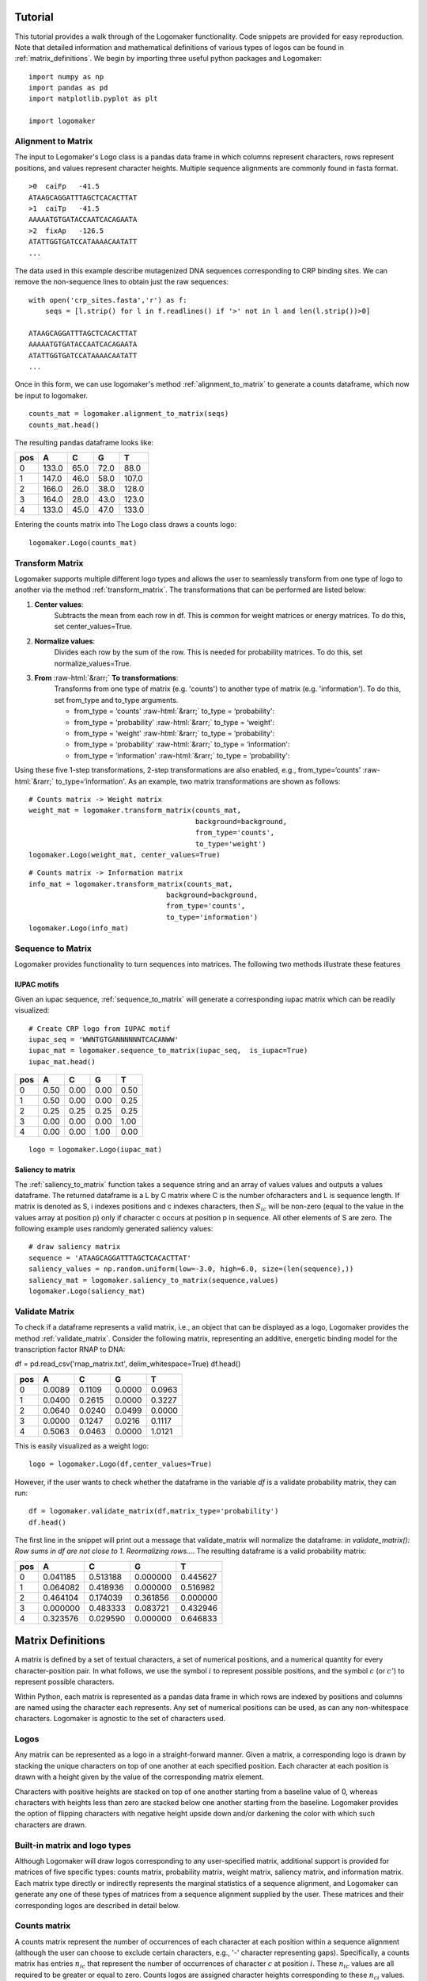 Tutorial
========

This tutorial provides a walk through of the Logomaker functionality. Code snippets are provided for
easy reproduction. Note that detailed information and mathematical definitions of various types of logos can be
found in :ref:`matrix_definitions`. We begin by importing three useful python packages and Logomaker::

    import numpy as np
    import pandas as pd
    import matplotlib.pyplot as plt

    import logomaker

Alignment to Matrix
-------------------

The input to Logomaker's Logo class is a pandas data frame in which columns represent
characters, rows represent positions, and values represent character heights. Multiple sequence alignments
are commonly found in fasta format.

::

    >0	caiFp	-41.5
    ATAAGCAGGATTTAGCTCACACTTAT
    >1	caiTp	-41.5
    AAAAATGTGATACCAATCACAGAATA
    >2	fixAp	-126.5
    ATATTGGTGATCCATAAAACAATATT
    ...

The data used in this example describe mutagenized DNA sequences corresponding to CRP binding sites.
We can remove the non-sequence lines to obtain just the raw sequences::

    with open('crp_sites.fasta','r') as f:
        seqs = [l.strip() for l in f.readlines() if '>' not in l and len(l.strip())>0]

    ATAAGCAGGATTTAGCTCACACTTAT
    AAAAATGTGATACCAATCACAGAATA
    ATATTGGTGATCCATAAAACAATATT
    ...

Once in this form, we can use logomaker's method :ref:`alignment_to_matrix` to generate a
counts dataframe, which now be input to logomaker.

::

    counts_mat = logomaker.alignment_to_matrix(seqs)
    counts_mat.head()

The resulting pandas dataframe looks like:

+-----+-------+-------+------+------+
| pos | A     | C     | G    | T    |
+=====+=======+=======+======+======+
| 0   | 133.0 | 65.0  | 72.0 | 88.0 |
+-----+-------+-------+------+------+
| 1   | 147.0 | 46.0  | 58.0 | 107.0|
+-----+-------+-------+------+------+
| 2   | 166.0 | 26.0  | 38.0 | 128.0|
+-----+-------+-------+------+------+
| 3   | 164.0 | 28.0  | 43.0 | 123.0|
+-----+-------+-------+------+------+
| 4   | 133.0 | 45.0  | 47.0 | 133.0|
+-----+-------+-------+------+------+

Entering the counts matrix into The Logo class draws a counts logo::

    logomaker.Logo(counts_mat)

.. image:: _static/tutorial_images/counts_logo.png

.. role::  raw-html(raw)
    :format: html

Transform Matrix
----------------

Logomaker supports multiple different logo types and allows the user to seamlessly transform
from one type of logo to another via the method :ref:`transform_matrix`. The transformations that
can be performed are listed below:

1. **Center values**:
    Subtracts the mean from each row in df. This is common for weight
    matrices or energy matrices. To do this, set center_values=True.

2. **Normalize values**:
    Divides each row by the sum of the row. This is needed for probability
    matrices. To do this, set normalize_values=True.

3. **From** :raw-html:`&rarr;` **To transformations**:
    Transforms from one type of matrix (e.g. 'counts') to another type
    of matrix (e.g. 'information'). To do this, set from_type and to_type
    arguments.

    -    from_type = ‘counts' :raw-html:`&rarr;`  to_type = ‘probability':
    -    from_type = ‘probability' :raw-html:`&rarr;` to_type = ‘weight':
    -    from_type = ‘weight' :raw-html:`&rarr;` to_type = ‘probability':
    -    from_type = ‘probability' :raw-html:`&rarr;` to_type = ‘information':
    -    from_type = ‘information' :raw-html:`&rarr;` to_type = ‘probability':


Using these five 1-step transformations, 2-step transformations
are also enabled, e.g., from_type=‘counts' :raw-html:`&rarr;` to_type=‘information'. As an example,
two matrix transformations are shown as follows::

    # Counts matrix -> Weight matrix
    weight_mat = logomaker.transform_matrix(counts_mat,
                                            background=background,
                                            from_type='counts',
                                            to_type='weight')
    logomaker.Logo(weight_mat, center_values=True)

.. image:: _static/tutorial_images/weight_logo.png

::

    # Counts matrix -> Information matrix
    info_mat = logomaker.transform_matrix(counts_mat,
                                     background=background,
                                     from_type='counts',
                                     to_type='information')
    logomaker.Logo(info_mat)


.. image:: _static/tutorial_images/information_logo.png

Sequence to Matrix
------------------

Logomaker provides functionality to turn sequences into matrices. The following two methods illustrate these
features

IUPAC motifs
~~~~~~~~~~~~

Given an iupac sequence, :ref:`sequence_to_matrix` will generate a corresponding iupac matrix which can
be readily visualized::

    # Create CRP logo from IUPAC motif
    iupac_seq = 'WWNTGTGANNNNNNTCACANWW'
    iupac_mat = logomaker.sequence_to_matrix(iupac_seq,  is_iupac=True)
    iupac_mat.head()

+-----+-------+-------+------+------+
| pos | A     | C     | G    | T    |
+=====+=======+=======+======+======+
| 0   | 0.50  | 0.00  | 0.00 | 0.50 |
+-----+-------+-------+------+------+
| 1   | 0.50  | 0.00  | 0.00 | 0.25 |
+-----+-------+-------+------+------+
| 2   | 0.25  | 0.25  | 0.25 | 0.25 |
+-----+-------+-------+------+------+
| 3   | 0.00  | 0.00  | 0.00 | 1.00 |
+-----+-------+-------+------+------+
| 4   | 0.00  | 0.00  | 1.00 | 0.00 |
+-----+-------+-------+------+------+

::

    logo = logomaker.Logo(iupac_mat)

.. image:: _static/tutorial_images/iupac_logo.png

Saliency to matrix
~~~~~~~~~~~~~~~~~~
The :ref:`saliency_to_matrix` function takes a sequence string and an array of values values and outputs a
values dataframe. The returned dataframe is a L by C matrix where C is
the number ofcharacters and L is sequence length.  If matrix is denoted as
S, i indexes positions and c indexes characters, then :math:`S_{ic}` will be non-zero
(equal to the value in the values array at position p) only if character c
occurs at position p in sequence. All other elements of S are zero. The following example
uses randomly generated saliency values::

    # draw saliency matrix
    sequence = 'ATAAGCAGGATTTAGCTCACACTTAT'
    saliency_values = np.random.uniform(low=-3.0, high=6.0, size=(len(sequence),))
    saliency_mat = logomaker.saliency_to_matrix(sequence,values)
    logomaker.Logo(saliency_mat)

.. image:: _static/tutorial_images/saliency_logo.png

Validate Matrix
---------------

To check if a dataframe represents a valid matrix, i.e., an object that can be displayed as a logo,
Logomaker provides the method :ref:`validate_matrix`. Consider the following matrix, representing
an additive, energetic binding model for the transcription factor RNAP to DNA::

df = pd.read_csv('rnap_matrix.txt', delim_whitespace=True)
df.head()

+-----+---------+---------+---------+---------+
| pos |    A    |    C    |    G    |    T    |
+=====+=========+=========+=========+=========+
| 0   |  0.0089 | 0.1109  | 0.0000  | 0.0963  |
+-----+---------+---------+---------+---------+
| 1   |  0.0400 | 0.2615  | 0.0000  | 0.3227  |
+-----+---------+---------+---------+---------+
| 2   | 0.0640  | 0.0240  | 0.0499  | 0.0000  |
+-----+---------+---------+---------+---------+
| 3   | 0.0000  | 0.1247  | 0.0216  | 0.1117  |
+-----+---------+---------+---------+---------+
| 4   | 0.5063  | 0.0463  | 0.0000  | 1.0121  |
+-----+---------+---------+---------+---------+

This is easily visualized as a weight logo::

    logo = logomaker.Logo(df,center_values=True)

.. image:: _static/tutorial_images/RNAP_weight_logo_centered.png

However, if the user wants to check whether the dataframe in the variable *df* is a validate probability
matrix, they can run::

    df = logomaker.validate_matrix(df,matrix_type='probability')
    df.head()

The first line in the snippet will print out a message that validate_matrix will normalize the dataframe:
*in validate_matrix(): Row sums in df are not close to 1. Reormalizing rows...*. The resulting dataframe
is a valid probability matrix:

+-----+---------+---------+---------+---------+
| pos |    A    |    C    |    G    |    T    |
+=====+=========+=========+=========+=========+
| 0   |0.041185 |0.513188 |0.000000 |0.445627 |
+-----+---------+---------+---------+---------+
| 1   |0.064082 |0.418936 |0.000000 |0.516982 |
+-----+---------+---------+---------+---------+
| 2   | 0.464104| 0.174039|0.361856 | 0.000000|
+-----+---------+---------+---------+---------+
| 3   |0.000000 |0.483333 |0.083721 |0.432946 |
+-----+---------+---------+---------+---------+
| 4   |0.323576 |0.029590 |0.000000 |0.646833 |
+-----+---------+---------+---------+---------+

.. image:: _static/tutorial_images/RNAP_validated_probability_logo.png

.. _matrix_definitions:

Matrix Definitions
==================

A matrix is defined by a set of textual characters, a set of numerical positions, and a numerical
quantity for every character-position pair. In what follows, we use the symbol :math:`i` to represent possible
positions, and the symbol :math:`c` (or :math:`c'`) to represent possible characters.

Within Python, each matrix is represented as a pandas data frame in which rows are indexed by positions
and columns are named using the character each represents. Any set of numerical positions can be used,
as can any non-whitespace characters. Logomaker is agnostic to the set of characters used.

Logos
-----

Any matrix can be represented as a logo in a straight-forward manner. Given a matrix,
a corresponding logo is drawn by stacking  the unique characters on top of one another
at each specified position. Each character at each position is drawn with a height given
by the value of the corresponding matrix element.

Characters with positive heights are stacked on top of one another starting from a baseline value of 0,
whereas characters with heights less than zero are stacked below one another starting from the baseline.
Logomaker provides the option of flipping characters with negative height upside down and/or darkening
the color with which such characters are drawn.

Built-in matrix and logo types
------------------------------

Although Logomaker will draw logos corresponding to any user-specified matrix, additional support
is provided for matrices of five specific types: counts matrix, probability matrix, weight matrix,
saliency matrix, and information matrix. Each matrix type directly or indirectly represents the marginal
statistics of a sequence alignment, and Logomaker can generate any one of these types of matrices from a
sequence alignment supplied by the user. These matrices and their corresponding
logos are described in detail below.

Counts matrix
-------------

A counts matrix represent the number of occurrences of each character at each position within a sequence
alignment (although the user can choose to exclude certain characters, e.g., '-' character representing gaps).
Specifically, a counts matrix has entries :math:`n_{ic}` that represent the number of occurrences of character
:math:`c` at position :math:`i`. These :math:`n_{ic}` values are all required to be greater or equal to zero. Counts logos are
assigned character heights corresponding to these :math:`n_{ci}` values. The y axis of such logos is labeled 'counts'
and extends from 0 to :math:`N`, where :math:`N` is the number of sequences in the alignment. Note that, Because certain
characters might be excluded when computing :math:`n_{ic}` from an alignment, it is possible to have
:math:`\sum_c n_{ic} < N` at some positions.

Probability matrix
------------------

A probability matrix represents the probability of observing each possible character at each possible position
within a certain type of sequence. Probability matrix elements are denoted by :math:`p_{ic}` and can be estimated
from a counts matrix via

:math:`p_{ic} = \frac{n_{ic} + \lambda}{\sum_{c'} n_{ic'} + C \lambda}`

where :math:`C` is the number of possible characters and :math:`\lambda` is a user-defined pseudocount.
A probability logo has heights given by these :math:`p_{ci}` values. The y axis extends from 0 to 1
and is labeled 'probability'.

Weight matrix
-------------

An enrichment matrix represent the relative likelihood of observing each character at each position
relative to some user-specified "background" model. Such matrices are sometimes referred to as position weight
matrices (PWMs) or position-specific scoring matrices (PSSMs). The elements :math:`w_{ic}` of an
enrichment matrix can be computed from a probability matrix (elements :math:`p_{ic}`) and a
background matrix (also a probability matrix but denoted :math:`b_{ic}`) using the formula

:math:`w_{ic} = \log_2 \frac{p_{ic}}{b_{ic}}`

This equation can be inverted to give :math:`p_{ic}`:

:math:`p_{ic} = \frac{b_{ic} 2^{w_{ic}}}{ \sum_{c'} b_{ic'} 2^{w_{ic'}} }`

where the denominator is included to explicitly enforce the the requirement that :math:`\sum_c p_{ic} = 1` at
every :math:`i`. Note that :math:`b_{ic}` will often not depend on :math:`i`, but it does vary with :math:`i` in some cases, such as
computation of enrichment scores in deep mutational scanning experiments. Enrichment logos have heights given
by the :math:`w_{ci}` values, which can be either positive or negative.

Information matrix
------------------

Information logos were described in the original 1990 paper of Schneider and Stephens [#weblogo1990]_,
and remain the most popular type of sequence logo. The entries :math:`I_{ic}` in the corresponding information matrices
are given by

:math:`I_{ci} = p_{ci} I_i,~~~I_i = \sum_c p_{ci} \log_2 \frac{p_{ci}}{b_{ci}}`

The position-dependent (but not character dependent) quantity :math:`I_i` is called the "information content"
of site :math:`i`, and the sum of these quantities, :math:`I = \sum_{i} I_i`, is the information content
of the entire matrix. These information values :math:`I_{ic}`  are nonnegative and are said to be in units of
'bits' due to the use of :math:`\log_2`. A corresponding information logo is drawn
using these :math:`I_{ic}` values as character heights, as well as a y-axis labeled  'information (bits)'.

.. :math:`g_{ic} = \tilde{g}_{ic} - \frac{1}{C} \sum_{c'} \tilde{g}_{ic'} ,~~~\tilde{g}_{ic} = -\frac{1}{\alpha} \log \frac{p_{ic}}{b_{ic}}`

.. :math:`p_{ci} = \frac{b_{ci} \exp [ - \alpha g_{ci} ] }{\sum_{c'} b_{c'i} \exp[ - \alpha g_{c'i} ] }`


Make an enrichment logo
~~~~~~~~~~~~~~~~~~~~~~~~
::

    # Convert seuqenes to weight matrix
    weight_df = logomaker.alignment_to_matrix(seqs, to_type='weight', center_weights=True)

    # preview weight matrix
    weight_df.head()

+-----+-----------+-----------+----------+----------+
| pos |    A      |    C      |     G    |     T    |
+=====+===========+===========+==========+==========+
| 0   |  0.201587 | 0.067196  | 0.067196 | 0.067196 |
+-----+-----------+-----------+----------+----------+
| 1   |  0.201587 | 0.067196  | 0.067196 | 0.067196 |
+-----+-----------+-----------+----------+----------+
| 2   | -0.10637  | -0.167351 | 0.13686  | 0.13686  |
+-----+-----------+-----------+----------+----------+
| 3   |  0.287282 | 0.041222  | -0.2039  | 0.44996  |
+-----+-----------+-----------+----------+----------+
| 4   | -0.056109 | -0.871858 | 0.344537 | 0.583429 |
+-----+-----------+-----------+----------+----------+


::

    fig, ax = plt.subplots(figsize=[6.5,1.5])

    # Create counts matrix
    logo = logomaker.Logo(weight_df,
                          ax=ax,
                          center_values=False,
                          fade_below=.7,
                          shade_below=.5,
                          font_name='Arial Rounded MT Bold')

    # Style axes
    logo.style_spines(visible=False)
    ax.set_xticks([])
    ax.set_yticks([])

    # Tight layout
    plt.tight_layout()

    # Save as pdf
    out_file = out_prefix+'.pdf'
    fig.savefig(out_file)
    print('Done! Output written to %s.'%out_file)

.. image:: _static/tutorial_images/Example_CRP.png

References
~~~~~~~~~~

.. [#weblogo1990] Schneider,T.D. and Stephens,R.M. (1990) Nucleic Acids Res., 18, 6097-6100.

